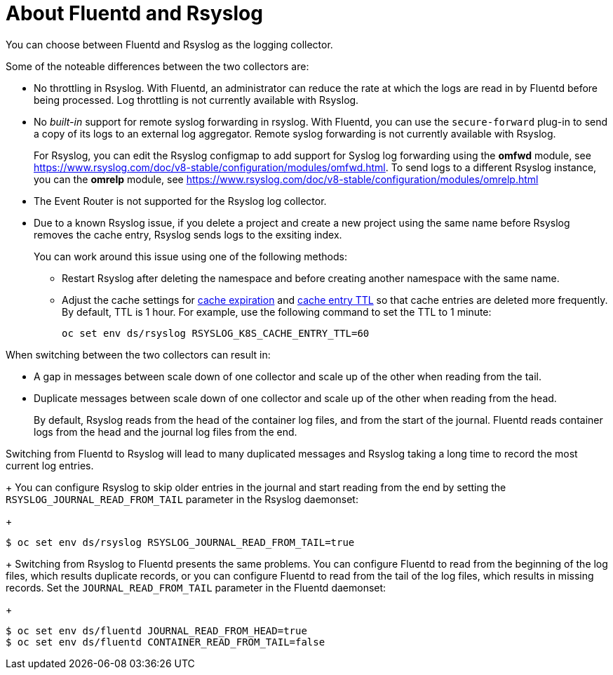 // Module included in the following assemblies:
//
// * logging/efk-logging-fluentd.adoc

[id="efk-logging-collector-fluentd-v-rsyslog_{context}"]
= About Fluentd and Rsyslog

You can choose between Fluentd and Rsyslog as the logging collector. 

Some of the noteable differences between the two collectors are:

* No throttling in Rsyslog. With Fluentd, an administrator can reduce the rate at which the logs are read in by Fluentd before being processed. Log throttling is not currently available with Rsyslog.

* No _built-in_ support for remote syslog forwarding in rsyslog. With Fluentd, you can use the `secure-forward` plug-in to send a copy of its logs to an external log aggregator. Remote syslog forwarding is not currently available with Rsyslog.
+
For Rsyslog, you can edit the Rsyslog configmap to add support for Syslog log forwarding using the *omfwd* module, see link:https://www.rsyslog.com/doc/v8-stable/configuration/modules/omfwd.html[]. To send logs to a different Rsyslog instance, you can the *omrelp* module, see link:https://www.rsyslog.com/doc/v8-stable/configuration/modules/omrelp.html[]

* The Event Router is not supported for the Rsyslog log collector.

* Due to a known Rsyslog issue, if you delete a project and create a new project using the same name before Rsyslog removes the cache entry, Rsyslog sends logs to the exsiting index. 
+
You can work around this issue using one of the following methods:
+
** Restart Rsyslog after deleting the namespace and before creating another namespace with the same name.
** Adjust the cache settings for link:https://www.rsyslog.com/doc/v8-stable/configuration/modules/mmkubernetes.html#cacheexpireinterval[cache expiration] and link:https://www.rsyslog.com/doc/v8-stable/configuration/modules/mmkubernetes.html#cacheentryttl[cache entry TTL] so that cache entries are deleted more frequently.  By default, TTL is 1 hour. For example, use the following command to set the TTL to 1 minute: 
+
----
oc set env ds/rsyslog RSYSLOG_K8S_CACHE_ENTRY_TTL=60
----

When switching between the two collectors can result in:

* A gap in messages between scale down of one collector and scale up of the other when reading from the tail.

* Duplicate messages between scale down of one collector and scale up of the other when reading from the head.
+
By default, Rsyslog reads from the head of the container log files, and from the start of the journal. Fluentd
reads container logs from the head and the journal log files from the end.

Switching from Fluentd to Rsyslog will lead to many duplicated messages and Rsyslog taking a long time to record the most current log entries.
+
You can configure Rsyslog to skip older entries in the journal and start reading from the end by setting the `RSYSLOG_JOURNAL_READ_FROM_TAIL`
parameter in the Rsyslog daemonset:
+
----
$ oc set env ds/rsyslog RSYSLOG_JOURNAL_READ_FROM_TAIL=true
----
+
Switching from Rsyslog to Fluentd presents the same problems. You can configure Fluentd to read from the beginning of the log files, which results duplicate records, or you can configure Fluentd to read from the tail of the log files, which results in missing records. Set the `JOURNAL_READ_FROM_TAIL`
parameter in the Fluentd daemonset:
+
----
$ oc set env ds/fluentd JOURNAL_READ_FROM_HEAD=true
$ oc set env ds/fluentd CONTAINER_READ_FROM_TAIL=false
----
